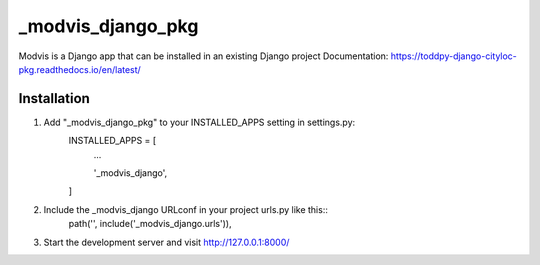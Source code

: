 ==============
_modvis_django_pkg
==============

Modvis is a Django app that can be installed in an existing Django project
Documentation: https://toddpy-django-cityloc-pkg.readthedocs.io/en/latest/

Installation
------------

1. Add "_modvis_django_pkg" to your INSTALLED_APPS setting in settings.py:
    INSTALLED_APPS = [
        ...
        
        '_modvis_django',

    ]

2. Include the _modvis_django URLconf in your project urls.py like this::
    path('', include('_modvis_django.urls')),

3. Start the development server and visit http://127.0.0.1:8000/